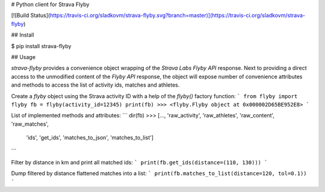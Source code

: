 
# Python client for Strava Flyby

[![Build Status](https://travis-ci.org/sladkovm/strava-flyby.svg?branch=master)](https://travis-ci.org/sladkovm/strava-flyby)


## Install

$ pip install strava-flyby


## Usage

*strava-flyby* provides a convenience object wrapping of the *Strava Labs Flyby API* response. Next to providing a direct access to the unmodified content of the *Flyby API* response, the object will expose number of convenience attributes and methods to access the list of activity ids, matches and athletes.  

Create a *flyby* object using the Strava activity ID with a help of the `flyby()` factory function:
```
from flyby import flyby
fb = flyby(activity_id=12345)
print(fb)
>>> <flyby.Flyby object at 0x000002D65BE952E8>
```

List of implemented methods and attributes:
```
dir(fb)
>>> [..., 'raw_activity', 'raw_athletes', 'raw_content', 'raw_matches',
          'ids', 'get_ids', 'matches_to_json', 'matches_to_list']
```

Filter by distance in km and print all matched ids:
```
print(fb.get_ids(distance=(110, 130)))
```

Dump filtered by distance flattened matches into a list:
```
print(fb.matches_to_list(distance=120, tol=0.1))
```


